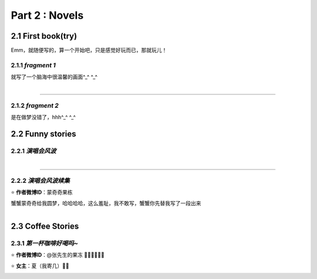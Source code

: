 **Part 2 : Novels**
===========================

2.1 **First book(try)**
--------------------------

Emm，就随便写的，算一个开始吧，只是感觉好玩而已，那就玩儿！

2.1.1 *fragment 1*
^^^^^^^^^^^^^^^^^^^^^

就写了一个脑海中很温馨的画面^_^ ^_^

.. figure::
    _static\\novels\\FirstBook_Fragment_1.jpg
    :align: left
    :alt: FirstBook_Fragment_1.jpg

---------------------------------------------------------------------------------- 

2.1.2 *fragment 2*
^^^^^^^^^^^^^^^^^^^^^^^^^^^^^^

是在做梦没错了，hhh^_^ ^_^

.. image:: _static\\novels\\FirstBook_Fragment_2.jpg
    :alt: FirstBook_Fragment_2.jpg


2.2 **Funny stories**
--------------------------

2.2.1 *演唱会风波*
^^^^^^^^^^^^^^^^^^^^^^^^^^^

.. figure::
    _static\\novels\\演唱会风波.jpg
    :alt: 演唱会风波.jpg
    :align: left 

-------------------------------------------------------------------

2.2.2 *演唱会风波续集*
^^^^^^^^^^^^^^^^^^^^^^^^^^^^^^^^

⭐ **作者微博ID**：蒙奇奇果栋 

蟹蟹蒙奇奇给我圆梦，哈哈哈哈，这么羞耻，我不敢写，蟹蟹你先替我写了一段出来

.. figure::
    _static\\novels\\演唱会续集蒙奇奇撰写.jpg
    :alt: 演唱会续集
    :align: left 

2.3 **Coffee Stories**
--------------------------

2.3.1 *第一杯咖啡好喝吗~*
^^^^^^^^^^^^^^^^^^^^^^^^^^^

⭐ **作者微博ID**：@张先生的果冻 👏🏻👏🏻👏🏻

⭐ **女主**：夏（我寄几）🌝🌝

.. figure::
    _static\\novels\\第一杯咖啡好喝吗.jpeg
    :alt: 第一杯咖啡好喝吗.jpg
    :align: left



